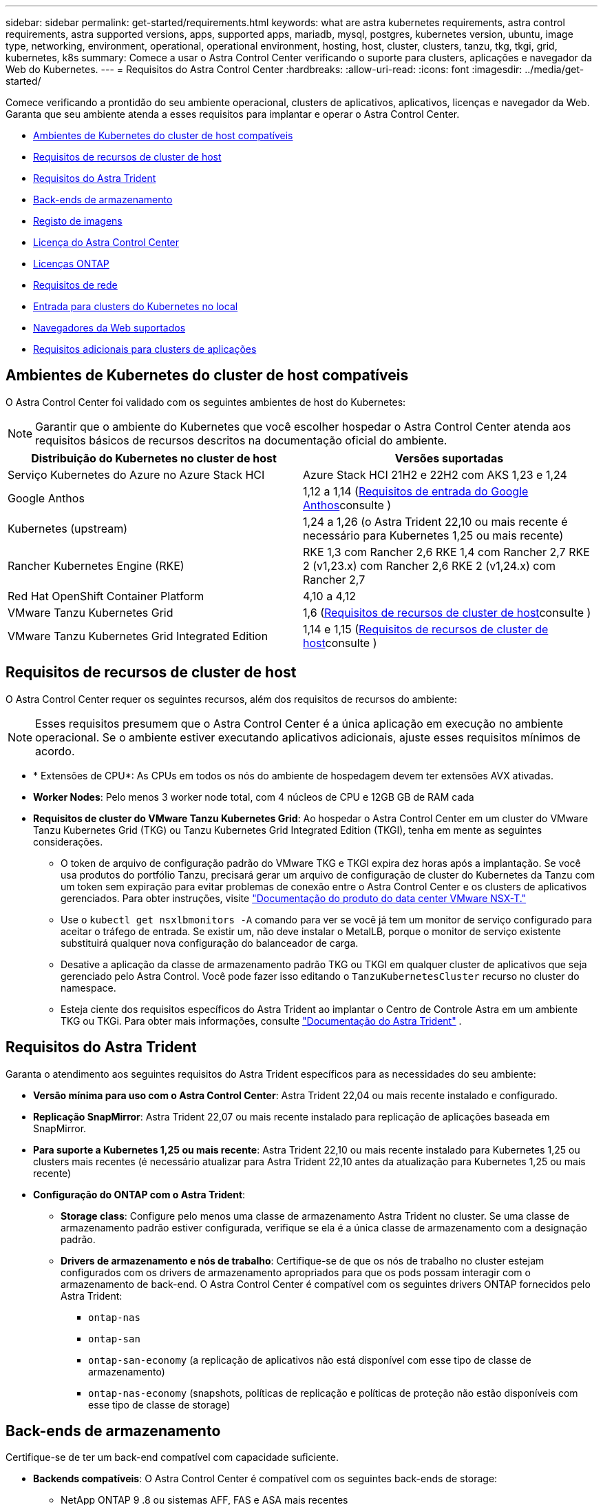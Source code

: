 ---
sidebar: sidebar 
permalink: get-started/requirements.html 
keywords: what are astra kubernetes requirements, astra control requirements, astra supported versions, apps, supported apps, mariadb, mysql, postgres, kubernetes version, ubuntu, image type, networking, environment, operational, operational environment, hosting, host, cluster, clusters, tanzu, tkg, tkgi, grid, kubernetes, k8s 
summary: Comece a usar o Astra Control Center verificando o suporte para clusters, aplicações e navegador da Web do Kubernetes. 
---
= Requisitos do Astra Control Center
:hardbreaks:
:allow-uri-read: 
:icons: font
:imagesdir: ../media/get-started/


[role="lead"]
Comece verificando a prontidão do seu ambiente operacional, clusters de aplicativos, aplicativos, licenças e navegador da Web. Garanta que seu ambiente atenda a esses requisitos para implantar e operar o Astra Control Center.

* <<Ambientes de Kubernetes do cluster de host compatíveis>>
* <<Requisitos de recursos de cluster de host>>
* <<Requisitos do Astra Trident>>
* <<Back-ends de armazenamento>>
* <<Registo de imagens>>
* <<Licença do Astra Control Center>>
* <<Licenças ONTAP>>
* <<Requisitos de rede>>
* <<Entrada para clusters do Kubernetes no local>>
* <<Navegadores da Web suportados>>
* <<Requisitos adicionais para clusters de aplicações>>




== Ambientes de Kubernetes do cluster de host compatíveis

O Astra Control Center foi validado com os seguintes ambientes de host do Kubernetes:


NOTE: Garantir que o ambiente do Kubernetes que você escolher hospedar o Astra Control Center atenda aos requisitos básicos de recursos descritos na documentação oficial do ambiente.

|===
| Distribuição do Kubernetes no cluster de host | Versões suportadas 


| Serviço Kubernetes do Azure no Azure Stack HCI | Azure Stack HCI 21H2 e 22H2 com AKS 1,23 e 1,24 


| Google Anthos | 1,12 a 1,14 (<<Requisitos de entrada do Google Anthos>>consulte ) 


| Kubernetes (upstream) | 1,24 a 1,26 (o Astra Trident 22,10 ou mais recente é necessário para Kubernetes 1,25 ou mais recente) 


| Rancher Kubernetes Engine (RKE) | RKE 1,3 com Rancher 2,6 RKE 1,4 com Rancher 2,7 RKE 2 (v1,23.x) com Rancher 2,6 RKE 2 (v1,24.x) com Rancher 2,7 


| Red Hat OpenShift Container Platform | 4,10 a 4,12 


| VMware Tanzu Kubernetes Grid | 1,6 (<<Requisitos de recursos de cluster de host>>consulte ) 


| VMware Tanzu Kubernetes Grid Integrated Edition | 1,14 e 1,15 (<<Requisitos de recursos de cluster de host>>consulte ) 
|===


== Requisitos de recursos de cluster de host

O Astra Control Center requer os seguintes recursos, além dos requisitos de recursos do ambiente:


NOTE: Esses requisitos presumem que o Astra Control Center é a única aplicação em execução no ambiente operacional. Se o ambiente estiver executando aplicativos adicionais, ajuste esses requisitos mínimos de acordo.

* * Extensões de CPU*: As CPUs em todos os nós do ambiente de hospedagem devem ter extensões AVX ativadas.
* *Worker Nodes*: Pelo menos 3 worker node total, com 4 núcleos de CPU e 12GB GB de RAM cada
* *Requisitos de cluster do VMware Tanzu Kubernetes Grid*: Ao hospedar o Astra Control Center em um cluster do VMware Tanzu Kubernetes Grid (TKG) ou Tanzu Kubernetes Grid Integrated Edition (TKGI), tenha em mente as seguintes considerações.
+
** O token de arquivo de configuração padrão do VMware TKG e TKGI expira dez horas após a implantação. Se você usa produtos do portfólio Tanzu, precisará gerar um arquivo de configuração de cluster do Kubernetes da Tanzu com um token sem expiração para evitar problemas de conexão entre o Astra Control Center e os clusters de aplicativos gerenciados. Para obter instruções, visite https://docs.vmware.com/en/VMware-NSX-T-Data-Center/3.2/nsx-application-platform/GUID-52A52C0B-9575-43B6-ADE2-E8640E22C29F.html["Documentação do produto do data center VMware NSX-T."^]
** Use o `kubectl get nsxlbmonitors -A` comando para ver se você já tem um monitor de serviço configurado para aceitar o tráfego de entrada. Se existir um, não deve instalar o MetalLB, porque o monitor de serviço existente substituirá qualquer nova configuração do balanceador de carga.
** Desative a aplicação da classe de armazenamento padrão TKG ou TKGI em qualquer cluster de aplicativos que seja gerenciado pelo Astra Control. Você pode fazer isso editando o `TanzuKubernetesCluster` recurso no cluster do namespace.
** Esteja ciente dos requisitos específicos do Astra Trident ao implantar o Centro de Controle Astra em um ambiente TKG ou TKGi. Para obter mais informações, consulte https://docs.netapp.com/us-en/trident/trident-get-started/kubernetes-deploy.html#other-known-configuration-options["Documentação do Astra Trident"^] .






== Requisitos do Astra Trident

Garanta o atendimento aos seguintes requisitos do Astra Trident específicos para as necessidades do seu ambiente:

* *Versão mínima para uso com o Astra Control Center*: Astra Trident 22,04 ou mais recente instalado e configurado.
* *Replicação SnapMirror*: Astra Trident 22,07 ou mais recente instalado para replicação de aplicações baseada em SnapMirror.
* *Para suporte a Kubernetes 1,25 ou mais recente*: Astra Trident 22,10 ou mais recente instalado para Kubernetes 1,25 ou clusters mais recentes (é necessário atualizar para Astra Trident 22,10 antes da atualização para Kubernetes 1,25 ou mais recente)
* *Configuração do ONTAP com o Astra Trident*:
+
** *Storage class*: Configure pelo menos uma classe de armazenamento Astra Trident no cluster. Se uma classe de armazenamento padrão estiver configurada, verifique se ela é a única classe de armazenamento com a designação padrão.
** *Drivers de armazenamento e nós de trabalho*: Certifique-se de que os nós de trabalho no cluster estejam configurados com os drivers de armazenamento apropriados para que os pods possam interagir com o armazenamento de back-end. O Astra Control Center é compatível com os seguintes drivers ONTAP fornecidos pelo Astra Trident:
+
*** `ontap-nas`
*** `ontap-san`
*** `ontap-san-economy` (a replicação de aplicativos não está disponível com esse tipo de classe de armazenamento)
*** `ontap-nas-economy` (snapshots, políticas de replicação e políticas de proteção não estão disponíveis com esse tipo de classe de storage)








== Back-ends de armazenamento

Certifique-se de ter um back-end compatível com capacidade suficiente.

* *Backends compatíveis*: O Astra Control Center é compatível com os seguintes back-ends de storage:
+
** NetApp ONTAP 9 .8 ou sistemas AFF, FAS e ASA mais recentes
** NetApp ONTAP Select 9,8 ou mais recente
** NetApp Cloud Volumes ONTAP 9,8 ou mais recente


* *Capacidade de back-end de armazenamento necessária*: Pelo menos 500GB GB disponíveis




=== Licenças ONTAP

Para usar o Astra Control Center, verifique se você tem as seguintes licenças do ONTAP, dependendo do que você precisa realizar:

* FlexClone
* SnapMirror: Opcional. Necessário apenas para replicação para sistemas remotos usando a tecnologia SnapMirror. Consulte a https://docs.netapp.com/us-en/ontap/data-protection/snapmirror-licensing-concept.html["Informações de licença do SnapMirror"^].
* Licença S3: Opcional. Necessário apenas para buckets do ONTAP S3


Para verificar se o sistema ONTAP tem as licenças necessárias, https://docs.netapp.com/us-en/ontap/system-admin/manage-licenses-concept.html["Gerenciar licenças do ONTAP"^] consulte .



== Registo de imagens

Você deve ter um Registro de imagem privada do Docker existente para o qual você pode enviar imagens de compilação do Astra Control Center. Você precisa fornecer o URL do Registro de imagens onde você vai carregar as imagens.



== Licença do Astra Control Center

O Astra Control Center requer uma licença do Astra Control Center. Quando você instala o Astra Control Center, uma licença de avaliação incorporada de 90 dias para 4.800 unidades CPU já está ativada. Se você precisar de mais capacidade ou termos de avaliação diferentes ou quiser atualizar para uma licença completa, você pode obter uma licença de avaliação diferente ou uma licença completa da NetApp. Você precisa de uma licença para proteger seus aplicativos e dados.

Você pode experimentar o Astra Control Center inscrevendo-se para uma avaliação gratuita. Você pode se inscrever registrando link:https://bluexp.netapp.com/astra-register["aqui"^].

Para configurar a licença, link:setup_overview.html["use uma licença de avaliação de 90 dias"^]consulte a .

Para saber mais sobre como as licenças funcionam, link:../concepts/licensing.html["Licenciamento"^]consulte .



== Requisitos de rede

Configure seu ambiente operacional para garantir que o Astra Control Center possa se comunicar corretamente. São necessárias as seguintes configurações de rede:

* *Endereço FQDN*: Você deve ter um endereço FQDN para o Astra Control Center.
* *Acesso à internet*: Você deve determinar se tem acesso externo à internet. Se não o fizer, algumas funcionalidades poderão ser limitadas, como receber dados de monitorização e métricas do NetApp Cloud Insights, ou enviar pacotes de suporte para o https://mysupport.netapp.com/site/["Site de suporte da NetApp"^].
* *Acesso à porta*: O ambiente operacional que hospeda o Astra Control Center se comunica usando as seguintes portas TCP. Você deve garantir que essas portas sejam permitidas por meio de firewalls e configurar firewalls para permitir qualquer tráfego de saída HTTPS proveniente da rede Astra. Algumas portas exigem conectividade entre o ambiente que hospeda o Astra Control Center e cada cluster gerenciado (observado quando aplicável).



NOTE: É possível implantar o Astra Control Center em um cluster de Kubernetes de duas stack e o Astra Control Center pode gerenciar aplicações e back-ends de storage configurados para operação de duas stack. Para obter mais informações sobre os requisitos de cluster de pilha dupla, consulte o https://kubernetes.io/docs/concepts/services-networking/dual-stack/["Documentação do Kubernetes"^].

|===
| Fonte | Destino | Porta | Protocolo | Finalidade 


| PC do cliente | Astra Control Center | 443 | HTTPS | Acesso de IU / API - garanta que essa porta esteja aberta de ambas as maneiras entre o cluster que hospeda o Astra Control Center e cada cluster gerenciado 


| Consumidor de métricas | Nó de trabalho do Astra Control Center | 9090 | HTTPS | Comunicação de dados de métricas - garanta que cada cluster gerenciado possa acessar essa porta no cluster que hospeda o Astra Control Center (comunicação bidirecional necessária) 


| Astra Control Center | Serviço Cloud Insights hospedado (https://www.netapp.com/cloud-services/cloud-insights/[]) | 443 | HTTPS | Comunicação Cloud Insights 


| Astra Control Center | Fornecedor de bucket de storage do Amazon S3 | 443 | HTTPS | Comunicação de armazenamento Amazon S3 


| Astra Control Center | NetApp AutoSupport (https://support.netapp.com[]) | 443 | HTTPS | Comunicação NetApp AutoSupport 
|===


== Entrada para clusters do Kubernetes no local

Você pode escolher o tipo de entrada de rede que o Astra Control Center usa. Por padrão, o Astra Control Center implanta o gateway Astra Control Center (Service/traefik) como um recurso em todo o cluster. O Astra Control Center também é compatível com o uso de um balanceador de carga de serviço, se permitido no seu ambiente. Se você preferir usar um balanceador de carga de serviço e ainda não tiver um configurado, você pode usar o balanceador de carga MetalLB para atribuir automaticamente um endereço IP externo ao serviço. Na configuração do servidor DNS interno, você deve apontar o nome DNS escolhido para o Astra Control Center para o endereço IP com balanceamento de carga.


NOTE: O balanceador de carga deve usar um endereço IP localizado na mesma sub-rede que os endereços IP do nó de trabalho do Astra Control Center.

Para obter mais informações, link:../get-started/install_acc.html#set-up-ingress-for-load-balancing["Configure a entrada para o balanceamento de carga"^]consulte .



=== Requisitos de entrada do Google Anthos

Ao hospedar o Astra Control Center em um cluster do Google Anthos, observe que o Google Anthos inclui o balanceador de carga MetalLB e o serviço de ingresso Istio por padrão, permitindo que você simplesmente use os recursos genéricos de entrada do Astra Control Center durante a instalação. link:install_acc.html#configure-astra-control-center["Configurar o Astra Control Center"^]Consulte para obter detalhes.



== Navegadores da Web suportados

O Astra Control Center suporta versões recentes do Firefox, Safari e Chrome com uma resolução mínima de 1280 x 720.



== Requisitos adicionais para clusters de aplicações

Tenha em mente esses requisitos se você planeja usar esses recursos do Astra Control Center:

* * Requisitos de cluster de aplicativos*: link:../get-started/setup_overview.html#prepare-your-environment-for-cluster-management-using-astra-control["Requisitos de gerenciamento de clusters"^]
+
** *Requisitos de aplicação gerenciada*: link:../use/manage-apps.html#application-management-requirements["Requisitos de gerenciamento de aplicativos"^]
** *Requisitos adicionais para replicação de aplicativos*: link:../use/replicate_snapmirror.html#replication-prerequisites["Pré-requisitos de replicação"^]






== O que vem a seguir

Veja a link:quick-start.html["início rápido"^] visão geral.
